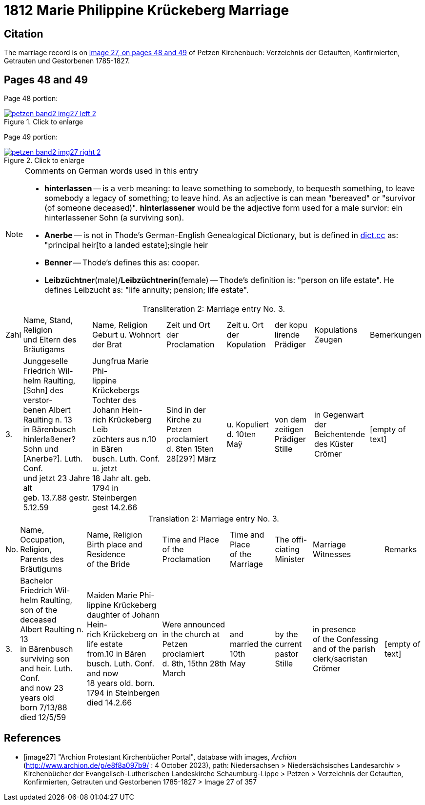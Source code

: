 = 1812 Marie Philippine Krückeberg Marriage
:page-role: doc-width

== Citation

The marriage record is on <<image27, image 27, on pages 48 and 49>> of Petzen Kirchenbuch: Verzeichnis der Getauften, Konfirmierten, Getrauten und Gestorbenen 1785-1827.

== Pages 48 and 49

Page 48 portion:

image::petzen-band2-img27-left-2.jpg[id="image27-left-2",align=left,title="Click to enlarge",link=self]

Page 49 portion:

image::petzen-band2-img27-right-2.jpg[id="image27-right-2",align=left,title="Click to enlarge",link=self]

[NOTE]
.Comments on German words used in this entry
====
* **hinterlassen** -- is a verb meaning: to leave something to somebody, to bequesth something, to leave somebody a legacy of
something; to leave hind. As an adjective is can mean "bereaved" or "survivor (of someone deceased)". **hinterlassener** would
be the adjective form used for a male survior: ein hinterlassener Sohn (a surviving son).

* **Anerbe** -- is not in Thode's German-English Genealogical Dictionary, but is defined in link:https://www.dict.cc/?s=Anerbe[dict.cc] as:
"principal heir[to a landed estate];single heir
* **Benner** -- Thode's defines this as: cooper.
* **Leibzüchtner**(male)/**Leibzüchtnerin**(female) -- Thode's definition is: "person on life estate". He defines Leibzucht as: "life annuity; pension; life estate".
====

[caption="Transliteration 2: "]
.Marriage entry No. 3.
[%autowidth,frame="none",%header]
|===
|Zahl |Name, Stand, Religion + 
und Eltern des Bräutigams |Name, Religion +
Geburt u. Wohnort +
der Brat |Zeit und Ort +
der Proclamation |Zeit u. Ort +
der Kopulation |der kopu +
lirende +
Prädiger |Kopulations +
Zeugen |Bemerkungen

|3.
|Junggeselle Friedrich Wil- +
helm Raulting, [Sohn] des verstor- +
benen Albert Raulting n. 13 +
in Bärenbusch hinlerlaßener? +
Sohn und [Anerbe?]. Luth. Conf. + 
und jetzt 23 Jahre alt +
geb. 13.7.88 gestr. 5.12.59
|Jungfrua Marie Phi- +
lippine Krückebergs Tochter des Johann Hein- +
rich Krückeberg Leib +
züchters aus n.10 in Bären +
busch. Luth. Conf. u. jetzt +
18 Jahr alt. geb. 1794 in Steinbergen +
gest 14.2.66
|Sind in der Kirche zu +
Petzen proclamiert +
d. 8ten 15ten 28[29?] März +
|u. Kopuliert d. 10ten +
Maÿ +
|von dem zeitigen +
Prädiger Stille +
|in Gegenwart +
der Beichentende +
des Küster +
Crömer
|[empty of text] 
|===

[caption="Translation 2: "]
.Marriage entry No. 3.
[%autowidth,frame="none",%header]
|===
|No.|Name, Occupation, Religion, +
Parents des Bräutigums|Name, Religion +
Birth place and Residence +
of the Bride|Time and Place +
of the Proclamation|Time and Place +
of the Marriage|The offi- +
ciating Minister|Marriage Witnesses|Remarks

|3.
|Bachelor Friedrich Wil- +
helm Raulting, son of the deceased +
Albert Raulting n. 13 +
in Bärenbusch +
surviving son and heir. Luth. Conf. +
and now 23 years old +
born 7/13/88 died 12/5/59
|Maiden Marie Phi-  +
lippine Krückeberg daughter of Johann Hein- +
rich Krückeberg on life estate +
from.10 in Bären +
busch. Luth. Conf. and now +
18 years old. born. 1794 in Steinbergen +
died 14.2.66
|Were announced in the church at +
Petzen proclamiert +
d. 8th, 15thn 28th March +
|and married the 10th +
May
|by the current +
pastor Stille
|in presence +
of the Confessing +
and of the parish clerk/sacristan +
Crömer
|[empty of text]
|===



[bibliography]
== References

* [[[image27]]] "Archion Protestant Kirchenbücher Portal", database with images, _Archion_ (http://www.archion.de/p/e8f8a097b9/ : 4 October 2023), path: Niedersachsen > Niedersächsisches Landesarchiv > Kirchenbücher der Evangelisch-Lutherischen
 Landeskirche Schaumburg-Lippe > Petzen > Verzeichnis der Getauften, Konfirmierten, Getrauten und Gestorbenen 1785-1827 > Image 27 of 357
